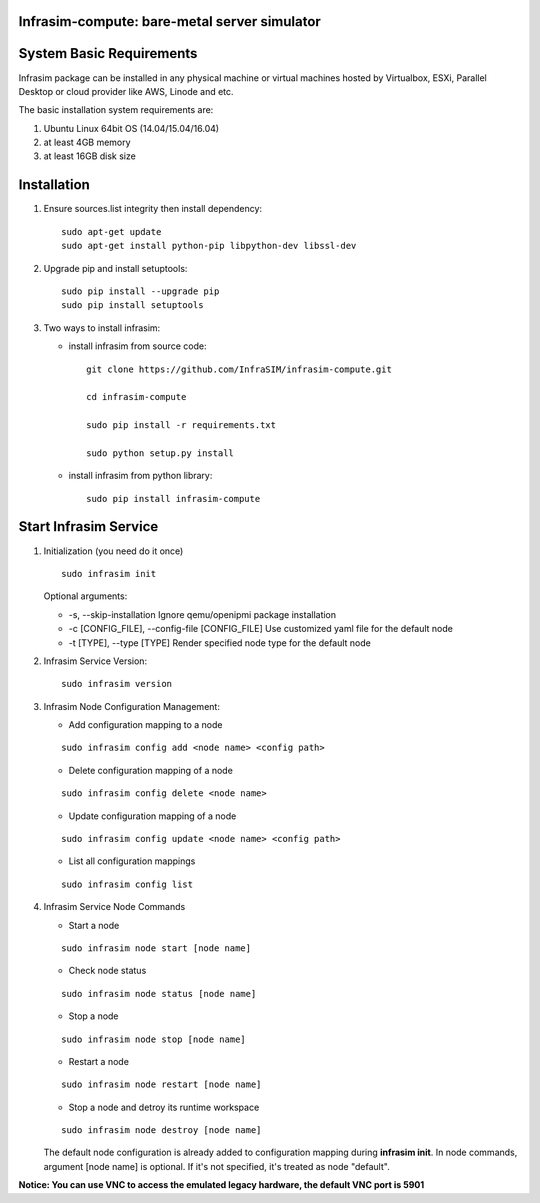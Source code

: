 Infrasim-compute: bare-metal server simulator
---------------------------------------------

|Version| |Downloads|

System Basic Requirements
-------------------------

Infrasim package can be installed in any physical machine or virtual
machines hosted by Virtualbox, ESXi, Parallel Desktop or cloud provider
like AWS, Linode and etc.

The basic installation system requirements are:

1. Ubuntu Linux 64bit OS (14.04/15.04/16.04)

2. at least 4GB memory

3. at least 16GB disk size

Installation
------------

1. Ensure sources.list integrity then install dependency:

   ::

       sudo apt-get update
       sudo apt-get install python-pip libpython-dev libssl-dev

2. Upgrade pip and install setuptools:

   ::

       sudo pip install --upgrade pip
       sudo pip install setuptools

3. Two ways to install infrasim:

   -  install infrasim from source code:

      ::

          git clone https://github.com/InfraSIM/infrasim-compute.git

          cd infrasim-compute

          sudo pip install -r requirements.txt

          sudo python setup.py install

   -  install infrasim from python library:

      ::

          sudo pip install infrasim-compute

Start Infrasim Service
----------------------

1. Initialization (you need do it once)

   ::

       sudo infrasim init

   Optional arguments:

   -  -s, --skip-installation Ignore qemu/openipmi package installation

   -  -c [CONFIG\_FILE], --config-file [CONFIG\_FILE] Use customized
      yaml file for the default node

   -  -t [TYPE], --type [TYPE] Render specified node type for the
      default node

2. Infrasim Service Version:

   ::

       sudo infrasim version

3. Infrasim Node Configuration Management:

   -  Add configuration mapping to a node

   ::

       sudo infrasim config add <node name> <config path>

   -  Delete configuration mapping of a node

   ::

       sudo infrasim config delete <node name>

   -  Update configuration mapping of a node

   ::

       sudo infrasim config update <node name> <config path>

   -  List all configuration mappings

   ::

       sudo infrasim config list

4. Infrasim Service Node Commands

   -  Start a node

   ::

       sudo infrasim node start [node name]

   -  Check node status

   ::

       sudo infrasim node status [node name]

   -  Stop a node

   ::

       sudo infrasim node stop [node name]

   -  Restart a node

   ::

       sudo infrasim node restart [node name]

   -  Stop a node and detroy its runtime workspace

   ::

       sudo infrasim node destroy [node name]

   The default node configuration is already added to configuration
   mapping during **infrasim init**. In node commands, argument [node
   name] is optional. If it's not specified, it's treated as node
   "default".

**Notice: You can use VNC to access the emulated legacy hardware, the
default VNC port is 5901**

.. |Version| image:: https://img.shields.io/pypi/v/infrasim-compute.svg
   :target: https://pypi.python.org/pypi/infrasim-compute
.. |Downloads| image:: https://img.shields.io/pypi/dm/infrasim-compute.svg
   :target: https://pypi.python.org/pypi/infrasim-compute



